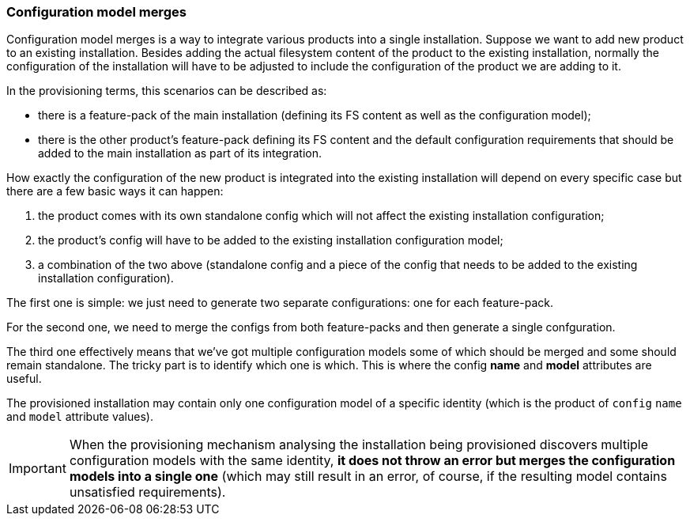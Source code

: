 ### Configuration model merges

Configuration model merges is a way to integrate various products into a single installation. Suppose we want to add new product to an existing installation. Besides adding the actual filesystem content of the product to the existing installation, normally the configuration of the installation will have to be adjusted to include the configuration of the product we are adding to it.

In the provisioning terms, this scenarios can be described as:

* there is a feature-pack of the main installation (defining its FS content as well as the configuration model);

* there is the other product's feature-pack defining its FS content and the default configuration requirements that should be added to the main installation as part of its integration.

How exactly the configuration of the new product is integrated into the existing installation will depend on every specific case but there are a few basic ways it can happen:

. the product comes with its own standalone config which will not affect the existing installation configuration;

. the product's config will have to be added to the existing installation configuration model;

. a combination of the two above (standalone config and a piece of the config that needs to be added to the existing installation configuration).

The first one is simple: we just need to generate two separate configurations: one for each feature-pack.

For the second one, we need to merge the configs from both feature-packs and then generate a single confguration.

The third one effectively means that we've got multiple configuration models some of which should be merged and some should remain standalone. The tricky part is to identify which one is which. This is where the config *name* and *model* attributes are useful.

The provisioned installation may contain only one configuration model of a specific identity (which is the product of `config` `name` and `model` attribute values).

IMPORTANT: When the provisioning mechanism analysing the installation being provisioned discovers multiple configuration models with the same identity, *it does not throw an error but merges the configuration models into a single one* (which may still result in an error, of course, if the resulting model contains unsatisfied requirements).

